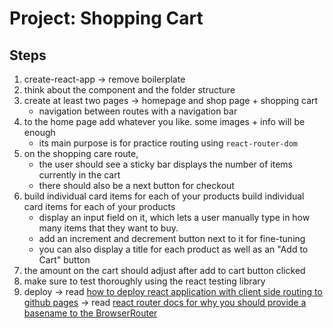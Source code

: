 * Project: Shopping Cart

** Steps

1. create-react-app -> remove boilerplate
2. think about the component and the folder structure
3. create at least two pages -> homepage and shop page + shopping cart
   - navigation between routes with a navigation bar
4. to the home page add whatever you like. some images + info will be enough
   - its main purpose is for practice routing using ~react-router-dom~
5. on the shopping care route,
   - the user should see a sticky bar displays the number of items currently in the cart
   - there should also be a next button for checkout
6. build individual card items for each of your products build individual card items for each of your products
   - display an input field on it, which lets a user manually type in how many items that they want to buy.
   - add an increment and decrement button next to it for fine-tuning
   - you can also display a title for each product as well as an "Add to Cart" button
7. the amount on the cart should adjust after add to cart button clicked
8. make sure to test thoroughly using the react testing library
9. deploy -> read [[https://create-react-app.dev/docs/deployment/#github-pages][how to deploy react application with client side routing to github pages]] -> read [[https://reactrouter.com/docs/en/v6#router][react router docs for why you should provide a basename to the BrowserRouter]]
